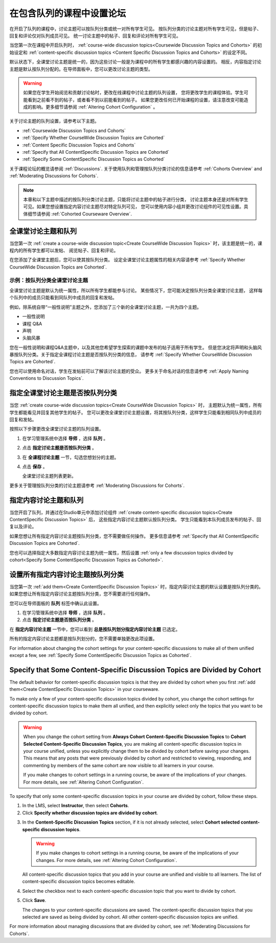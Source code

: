 
.. _Set up Discussions in Cohorted Courses:


######################################################
在包含队列的课程中设置论坛
######################################################

在开启了队列的课程中，讨论主题可以按队列分类或统一对所有学生可见。
按队列分类的讨论主题对所有学生可见，但是帖子、回复和评论仅对队列成员可见。
统一讨论主题中的帖子、回复和评论对所有学生可见。

当您第一次在课程中开启队列时，
:ref:`course-wide discussion topics<Coursewide Discussion Topics and Cohorts>` 
的初始设定和 :ref:`content-specific discussion topics
<Content Specific Discussion Topics and Cohorts>` 的设定不同。

默认状态下，全课堂讨论主题是统一的，因为这些讨论一般是为课程中的所有学生都感兴趣的内容设置的。
相反，内容指定讨论主题是默认按队列分配的。在导师面板中，您可以更改讨论主题的类型。

.. warning:: 如果您在学生开始阅览和贡献讨论帖时，更改在线课程中讨论主题的队列设置，
   您将更改学生的课程体验。学生可能看到之前看不到的帖子，或者看不到以前能看到的帖子。
   如果您更改任何已开始课程的设置，请注意改变可能造成的影响。更多细节请参阅 :ref:`Altering Cohort Configuration` 。

关于讨论主题的队列设置，请参考以下主题。

* :ref:`Coursewide Discussion Topics and Cohorts`
* :ref:`Specify Whether CourseWide Discussion Topics are Cohorted`
* :ref:`Content Specific Discussion Topics and Cohorts`
* :ref:`Specify that All ContentSpecific Discussion Topics are Cohorted`
* :ref:`Specify Some ContentSpecific Discussion Topics as Cohorted`

关于课程论坛的概览请参阅 :ref:`Discussions`.
关于使用队列和管理按队列分类讨论的信息请参考 :ref:`Cohorts Overview` and :ref:`Moderating
Discussions for Cohorts`.

.. note:: 本章和以下主题中描述的按队列分类讨论主题，只能将讨论主题中的帖子进行分类，
   讨论主题本身还是对所有学生可见。如果您想设置指定内容讨论主题尽对特定队列可见，
   您可以使用内容小组并更改讨论组件的可见性设置。具体细节请参阅 :ref:`Cohorted Courseware Overview`.


.. _Coursewide Discussion Topics and Cohorts:

***********************************************
全课堂讨论主题和队列
***********************************************

当您第一次 :ref:`create a course-wide discussion topic<Create CourseWide
Discussion Topics>` 时，该主题是统一的，课程内的所有学生都可以发帖、
阅览帖子、回复和评论。

在您添加了全课堂主题后，您可以使其按队列分类。
设定全课堂讨论主题属性的相关内容请参考 :ref:`Specify Whether
CourseWide Discussion Topics are Cohorted`.

====================================================================
示例：按队列分类全课堂讨论主题
====================================================================

全课堂讨论主题是默认为统一属性，所以所有学生都能参与讨论。
某些情况下，您可能决定按队列分类全课堂讨论主题，
这样每个队列中的成员只能看到同队列中成员的回复和发帖。

例如，除系统自带“一般性说明”主题之外，您添加了三个新的全课堂讨论主题，一共为四个主题。

* 一般性说明
* 课程 Q&A
* 声明
* 头脑风暴

您在一般性说明和课程Q&A主题中，以及其他您希望学生探索的课题中发布的帖子适用于所有学生。
但是您决定将声明和头脑风暴按队列分类。关于指定全课程讨论主题是否按队列分类的信息，
请参考 :ref:`Specify Whether CourseWide Discussion Topics are
Cohorted`.

您也可以使用命名对话，学生在发帖前可以了解该讨论主题的受众。
更多关于命名对话的信息请参考 :ref:`Apply Naming Conventions to Discussion
Topics`.


.. _Specify Whether CourseWide Discussion Topics are Cohorted:

********************************************************************
指定全课堂讨论主题是否按队列分类
********************************************************************

当您 :ref:`create course-wide discussion topics<Create CourseWide
Discussion Topics>` 时， 主题默认为统一属性，所有学生都能看见并回复其他学生的帖子。
您可以更改全课堂讨论主题设置，将其按队列分类，这样学生只能看到相同队列中成员的回复和发帖。

按照以下步骤更改全课堂讨论主题的队列设置。

#. 在学习管理系统中选择 **导师** ，选择 **队列** 。

#. 点击 **指定讨论主题是否按队列分类** 。
   
#. 在 **全课程讨论主题** 一节，勾选您想划分的主题。
   
#. 点击 **保存** 。
   
   全课堂讨论主题列表更新。

.. image:: ../../../shared/building_and_running_chapters/Images/CohortDiscussionsCourseWide.png
  :alt: Two course-wide discussion topics in list, one cohorted and one unified

更多关于管理按队列分类的讨论主题请参考
:ref:`Moderating Discussions for Cohorts`.


.. _Content Specific Discussion Topics and Cohorts:

**********************************************
指定内容讨论主题和队列
**********************************************

当您开启了队列，并通过在Studio单元中添加讨论组件 :ref:`create content-specific
discussion topics<Create ContentSpecific Discussion Topics>`  后，
这些指定内容讨论主题默认按队列分类。
学生只能看到本队列成员发布的帖子、回复以及评论。

如果您想让所有指定内容讨论主题按队列分类，您不需要做任何操作。
更多信息请参考 :ref:`Specify that All ContentSpecific Discussion Topics are Cohorted`.

您也可以选择指定大多数指定内容讨论主题为统一属性，然后设置 :ref:`only a few
discussion topics divided by cohort<Specify Some ContentSpecific Discussion
Topics as Cohorted>`.


.. _Specify that All ContentSpecific Discussion Topics are Cohorted:

*****************************************************************
设置所有指定内容讨论主题按队列分类
*****************************************************************

当您第一次 :ref:`add them<Create ContentSpecific
Discussion Topics>` 时，指定内容讨论主题的默认设置是按队列分类的。
如果您想让所有指定内容讨论主题按队列分类，您不需要进行任何操作。

您可以在导师面板的 **队列** 标签中确认此设置。 

#. 在学习管理系统中选择 **导师** ，选择 **队列** 。

#. 点击 **指定讨论主题是否按队列分类** 。

.. image:: ../../../shared/building_and_running_chapters/Images/CohortDiscussionsSpecifyLink.png
 :alt: The link in the UI to specify whether content specific discussion topics are divided by cohort
   
在 **指定内容讨论主题** 一节中，您可以看到 **总是按队列划分指定内容讨论主题** 已选定。

所有的指定内容讨论主题都是按队列划分的，您不需要单独更改此项设置。

.. image:: ../../../shared/building_and_running_chapters/Images/CohortDiscussionsAlwaysCohort.png
 :alt: Content specific discussion topics controls with the "Always cohort
  content specific discussion topics" option selected

For information about changing the cohort settings for your content-specific
discussions to make all of them unified except a few, see :ref:`Specify Some
ContentSpecific Discussion Topics as Cohorted`.


.. _Specify Some ContentSpecific Discussion Topics as Cohorted:

**************************************************************************
Specify that Some Content-Specific Discussion Topics are Divided by Cohort
**************************************************************************

The default behavior for content-specific discussion topics is that they are
divided by cohort when you first :ref:`add them<Create ContentSpecific
Discussion Topics>` in your courseware.

To make only a few of your content-specific discussion topics divided by
cohort, you change the cohort settings for content-specific discussion topics
to make them all unified, and then explicitly select only the topics that you
want to be divided by cohort.

.. warning:: When you change the cohort setting from **Always Cohort Content-Specific
   Discussion Topics** to **Cohort Selected Content-Specific Discussion Topics**, 
   you are making all content-specific discussion topics in your course unified, unless
   you explicitly change them to be divided by cohort before saving your changes. 
   This means that any posts that were previously divided by cohort and restricted to 
   viewing, responding, and commenting by members of the same cohort are now visible
   to all learners in your course. 

   If you make changes to cohort settings in a running course, be aware of the
   implications of your changes. For more details, see :ref:`Altering Cohort
   Configuration`.


To specify that only some content-specific discussion topics in your course are
divided by cohort, follow these steps.

#. In the LMS, select **Instructor**, then select **Cohorts**. 

#. Click **Specify whether discussion topics are divided by cohort**. 

.. image:: ../../../shared/building_and_running_chapters/Images/CohortDiscussionsSpecifyLink.png
 :alt: The link in the UI to specify whether content specific discussion topics are divided by cohort
   
3. In the **Content-Specific Discussion Topics** section, if it is not already
   selected, select **Cohort selected content-specific discussion topics**.
   
   .. warning:: If you make changes to cohort settings in a running course, be
      aware of the implications of your changes. For more details, see
      :ref:`Altering Cohort Configuration`.

   All content-specific discussion topics that you add in your course are
   unified and visible to all learners. The list of content-specific
   discussion topics becomes editable.
   
#. Select the checkbox next to each content-specific discussion topic that you
   want to divide by cohort.

   .. image:: ../../../shared/building_and_running_chapters/Images/CohortDiscussionsCohortSelected.png
     :alt: Content specific discussion topics controls with the "Cohort
      selected content specific discussion topics option selected
   
#. Click **Save**.
   
   The changes to your content-specific discussions are saved. The content-specific
   discussion topics that you selected are saved as being divided by cohort. All other
   content-specific discussion topics are unified.

For more information about managing discussions that are divided by cohort, see
:ref:`Moderating Discussions for Cohorts`.

